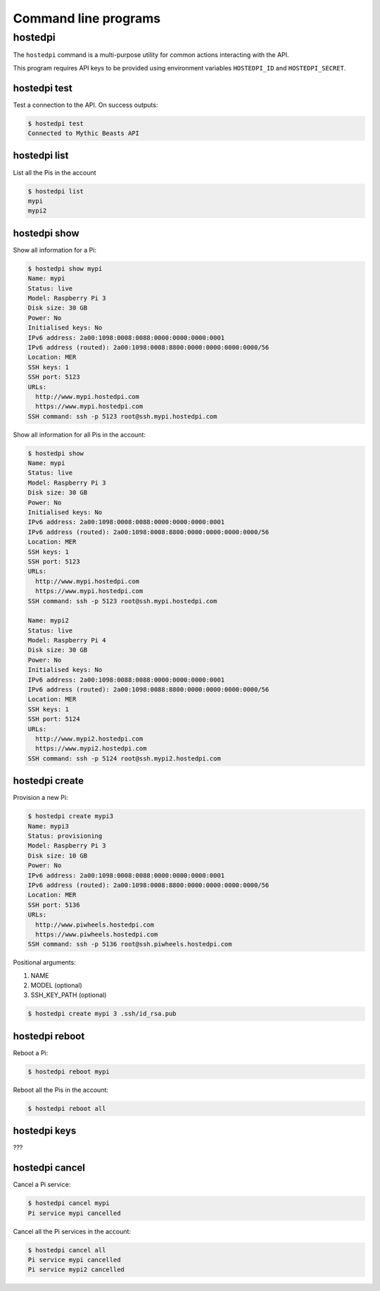 =====================
Command line programs
=====================

hostedpi
========

The ``hostedpi`` command is a multi-purpose utility for common actions
interacting with the API.

This program requires API keys to be provided using environment variables
``HOSTEDPI_ID`` and ``HOSTEDPI_SECRET``.

hostedpi test
-------------

Test a connection to the API. On success outputs:

.. code-block:: console

    $ hostedpi test
    Connected to Mythic Beasts API

hostedpi list
-------------

List all the Pis in the account

.. code-block:: console

    $ hostedpi list
    mypi
    mypi2

hostedpi show
-------------

Show all information for a Pi:

.. code-block:: console

    $ hostedpi show mypi
    Name: mypi
    Status: live
    Model: Raspberry Pi 3
    Disk size: 30 GB
    Power: No
    Initialised keys: No
    IPv6 address: 2a00:1098:0008:0088:0000:0000:0000:0001
    IPv6 address (routed): 2a00:1098:0008:8800:0000:0000:0000:0000/56
    Location: MER
    SSH keys: 1
    SSH port: 5123
    URLs:
      http://www.mypi.hostedpi.com
      https://www.mypi.hostedpi.com
    SSH command: ssh -p 5123 root@ssh.mypi.hostedpi.com

Show all information for all Pis in the account:

.. code-block:: console

    $ hostedpi show
    Name: mypi
    Status: live
    Model: Raspberry Pi 3
    Disk size: 30 GB
    Power: No
    Initialised keys: No
    IPv6 address: 2a00:1098:0008:0088:0000:0000:0000:0001
    IPv6 address (routed): 2a00:1098:0008:8800:0000:0000:0000:0000/56
    Location: MER
    SSH keys: 1
    SSH port: 5123
    URLs:
      http://www.mypi.hostedpi.com
      https://www.mypi.hostedpi.com
    SSH command: ssh -p 5123 root@ssh.mypi.hostedpi.com

    Name: mypi2
    Status: live
    Model: Raspberry Pi 4
    Disk size: 30 GB
    Power: No
    Initialised keys: No
    IPv6 address: 2a00:1098:0088:0088:0000:0000:0000:0001
    IPv6 address (routed): 2a00:1098:0088:8800:0000:0000:0000:0000/56
    Location: MER
    SSH keys: 1
    SSH port: 5124
    URLs:
      http://www.mypi2.hostedpi.com
      https://www.mypi2.hostedpi.com
    SSH command: ssh -p 5124 root@ssh.mypi2.hostedpi.com

hostedpi create
---------------

Provision a new Pi:

.. code-block:: console

    $ hostedpi create mypi3
    Name: mypi3
    Status: provisioning
    Model: Raspberry Pi 3
    Disk size: 10 GB
    Power: No
    IPv6 address: 2a00:1098:0008:0088:0000:0000:0000:0001
    IPv6 address (routed): 2a00:1098:0008:8800:0000:0000:0000:0000/56
    Location: MER
    SSH port: 5136
    URLs:
      http://www.piwheels.hostedpi.com
      https://www.piwheels.hostedpi.com
    SSH command: ssh -p 5136 root@ssh.piwheels.hostedpi.com

Positional arguments:

1. NAME
2. MODEL (optional)
3. SSH_KEY_PATH (optional)

.. code-block:: console

    $ hostedpi create mypi 3 .ssh/id_rsa.pub

hostedpi reboot
---------------

Reboot a Pi:

.. code-block:: console

    $ hostedpi reboot mypi

Reboot all the Pis in the account:

.. code-block:: console

    $ hostedpi reboot all

hostedpi keys
-------------

???

hostedpi cancel
---------------

Cancel a Pi service:

.. code-block:: console

    $ hostedpi cancel mypi
    Pi service mypi cancelled

Cancel all the Pi services in the account:

.. code-block:: console

    $ hostedpi cancel all
    Pi service mypi cancelled
    Pi service mypi2 cancelled

